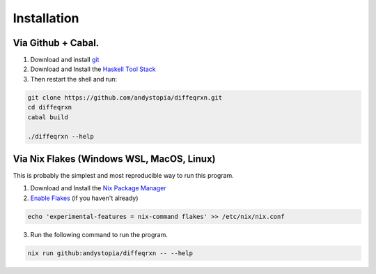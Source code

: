 
Installation
#######################################################





Via Github + Cabal.
*******************
1. Download and install `git <https://git-scm.com/>`_

2. Download and Install the `Haskell Tool Stack <https://www.haskell.org/ghcup/>`_

3. Then restart the shell and run: 

.. code-block:: bash

    git clone https://github.com/andystopia/diffeqrxn.git
    cd diffeqrxn
    cabal build

    ./diffeqrxn --help


Via Nix Flakes (Windows WSL, MacOS, Linux)
******************************************

This is probably the simplest and most reproducible way 
to run this program. 

1. Download and Install the `Nix Package Manager <https://nixos.org/download/>`_

2. `Enable Flakes <https://nixos.wiki/wiki/Flakes>`_  (if you haven't already)

.. code-block:: bash

    echo 'experimental-features = nix-command flakes' >> /etc/nix/nix.conf

3. Run the following command to run the program.

.. code-block:: bash
    
    nix run github:andystopia/diffeqrxn -- --help



